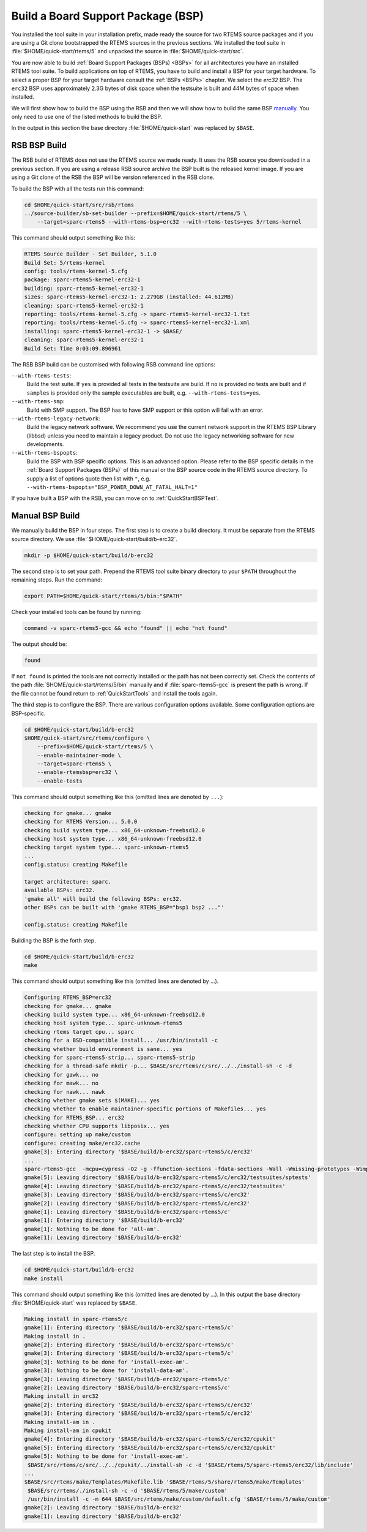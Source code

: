 .. SPDX-License-Identifier: CC-BY-SA-4.0

.. Copyright (C) 2019 embedded brains GmbH
.. Copyright (C) 2019 Sebastian Huber

.. _QuickStartBSPBuild:

Build a Board Support Package (BSP)
===================================

You installed the tool suite in your installation prefix, made ready the source
for two RTEMS source packages and if you are using a Git clone bootstrapped the
RTEMS sources in the previous sections.  We installed the tool suite in
:file:`$HOME/quick-start/rtems/5` and unpacked the source in
:file:`$HOME/quick-start/src`.

You are now able to build :ref:`Board Support Packages (BSPs) <BSPs>` for all
architectures you have an installed RTEMS tool suite.  To build applications on
top of RTEMS, you have to build and install a BSP for your target hardware.  To
select a proper BSP for your target hardware consult the :ref:`BSPs <BSPs>`
chapter.  We select the `erc32` BSP. The ``erc32`` BSP uses approximately 2.3G
bytes of disk space when the testsuite is built and 44M bytes of space when
installed.

We will first show how to build the BSP using the RSB and then we will show how
to build the same BSP `manually <QuickStartBSPBuild_Manual>`_. You only need to
use one of the listed methods to build the BSP.

In the output in this section the base directory :file:`$HOME/quick-start` was
replaced by ``$BASE``.

.. _QuickStartBSPBuild_RSB:

RSB BSP Build
-------------

The RSB build of RTEMS does not use the RTEMS source we made ready. It uses the
RSB source you downloaded in a previous section. If you are using a release RSB
source archive the BSP built is the released kernel image. If you are using a
Git clone of the RSB the BSP will be version referenced in the RSB clone.

To build the BSP with all the tests run this command:

.. code-block:: none

    cd $HOME/quick-start/src/rsb/rtems
    ../source-builder/sb-set-builder --prefix=$HOME/quick-start/rtems/5 \
        --target=sparc-rtems5 --with-rtems-bsp=erc32 --with-rtems-tests=yes 5/rtems-kernel

This command should output something like this:

.. code-block:: none

    RTEMS Source Builder - Set Builder, 5.1.0
    Build Set: 5/rtems-kernel
    config: tools/rtems-kernel-5.cfg
    package: sparc-rtems5-kernel-erc32-1
    building: sparc-rtems5-kernel-erc32-1
    sizes: sparc-rtems5-kernel-erc32-1: 2.279GB (installed: 44.612MB)
    cleaning: sparc-rtems5-kernel-erc32-1
    reporting: tools/rtems-kernel-5.cfg -> sparc-rtems5-kernel-erc32-1.txt
    reporting: tools/rtems-kernel-5.cfg -> sparc-rtems5-kernel-erc32-1.xml
    installing: sparc-rtems5-kernel-erc32-1 -> $BASE/
    cleaning: sparc-rtems5-kernel-erc32-1
    Build Set: Time 0:03:09.896961

The RSB BSP build can be customised with following RSB command line options:

``--with-rtems-tests``:
    Build the test suite. If ``yes`` is provided all tests in the testsuite are
    build. If ``no`` is provided no tests are built and if ``samples`` is
    provided only the sample executables are built, e.g.
    ``--with-rtems-tests=yes``.

``--with-rtems-smp``:
    Build with SMP support. The BSP has to have SMP support or this option will
    fail with an error.

``--with-rtems-legacy-network``:
    Build the legacy network software. We recommend you use the current network
    support in the RTEMS BSP Library (libbsd) unless you need to maintain a
    legacy product. Do not use the legacy networking software for new
    developments.

``--with-rtems-bspopts``:
    Build the BSP with BSP specific options. This is an advanced option. Please
    refer to the BSP specific details in the :ref:`Board Support Packages
    (BSPs)` of this manual or the BSP source code in the RTEMS source
    directory. To supply a list of options quote then list with ``"``, e.g.
    ``--with-rtems-bspopts="BSP_POWER_DOWN_AT_FATAL_HALT=1"``

If you have built a BSP with the RSB, you can move on to
:ref:`QuickStartBSPTest`.

.. _QuickStartBSPBuild_Manual:

Manual BSP Build
----------------

We manually build the BSP in four steps.  The first step is to create a build
directory.  It must be separate from the RTEMS source directory.  We use
:file:`$HOME/quick-start/build/b-erc32`.

.. code-block:: none

    mkdir -p $HOME/quick-start/build/b-erc32

The second step is to set your path. Prepend the RTEMS tool suite binary
directory to your ``$PATH`` throughout the remaining steps. Run the command:

.. code-block:: none

    export PATH=$HOME/quick-start/rtems/5/bin:"$PATH"

Check your installed tools can be found by running:

.. code-block:: none

    command -v sparc-rtems5-gcc && echo "found" || echo "not found"

The output should be:

.. code-block:: none

    found

If ``not found`` is printed the tools are not correctly installed or the path
has not been correctly set. Check the contents of the path
:file:`$HOME/quick-start/rtems/5/bin` manually and if :file:`sparc-rtems5-gcc`
is present the path is wrong. If the file cannot be found return to
:ref:`QuickStartTools` and install the tools again.

The third step is to configure the BSP.  There are various configuration
options available.  Some configuration options are BSP-specific.

.. code-block:: none

    cd $HOME/quick-start/build/b-erc32
    $HOME/quick-start/src/rtems/configure \
        --prefix=$HOME/quick-start/rtems/5 \
        --enable-maintainer-mode \
        --target=sparc-rtems5 \
        --enable-rtemsbsp=erc32 \
        --enable-tests

This command should output something like this (omitted lines are denoted by
``...``):

.. code-block:: none

    checking for gmake... gmake
    checking for RTEMS Version... 5.0.0
    checking build system type... x86_64-unknown-freebsd12.0
    checking host system type... x86_64-unknown-freebsd12.0
    checking target system type... sparc-unknown-rtems5
    ...
    config.status: creating Makefile

    target architecture: sparc.
    available BSPs: erc32.
    'gmake all' will build the following BSPs: erc32.
    other BSPs can be built with 'gmake RTEMS_BSP="bsp1 bsp2 ..."'

    config.status: creating Makefile

Building the BSP is the forth step.

.. code-block:: none

    cd $HOME/quick-start/build/b-erc32
    make

This command should output something like this (omitted lines are denoted by
...).

.. code-block:: none

    Configuring RTEMS_BSP=erc32
    checking for gmake... gmake
    checking build system type... x86_64-unknown-freebsd12.0
    checking host system type... sparc-unknown-rtems5
    checking rtems target cpu... sparc
    checking for a BSD-compatible install... /usr/bin/install -c
    checking whether build environment is sane... yes
    checking for sparc-rtems5-strip... sparc-rtems5-strip
    checking for a thread-safe mkdir -p... $BASE/src/rtems/c/src/../../install-sh -c -d
    checking for gawk... no
    checking for mawk... no
    checking for nawk... nawk
    checking whether gmake sets $(MAKE)... yes
    checking whether to enable maintainer-specific portions of Makefiles... yes
    checking for RTEMS_BSP... erc32
    checking whether CPU supports libposix... yes
    configure: setting up make/custom
    configure: creating make/erc32.cache
    gmake[3]: Entering directory '$BASE/build/b-erc32/sparc-rtems5/c/erc32'
    ...
    sparc-rtems5-gcc  -mcpu=cypress -O2 -g -ffunction-sections -fdata-sections -Wall -Wmissing-prototypes -Wimplicit-function-declaration -Wstrict-prototypes -Wnested-externs -B./../../lib/libbsp/sparc/erc32 -B$BASE/src/rtems/bsps/sparc/erc32/start -specs bsp_specs -qrtems -L./../../cpukit -L$BASE/src/rtems/bsps/sparc/shared/start -Wl,--wrap=printf -Wl,--wrap=puts -Wl,--wrap=putchar -Wl,--gc-sections -o spwkspace.exe spwkspace/spwkspace-init.o ./../../lib/libbsp/sparc/erc32/librtemsbsp.a ./../../cpukit/librtemscpu.a
    gmake[5]: Leaving directory '$BASE/build/b-erc32/sparc-rtems5/c/erc32/testsuites/sptests'
    gmake[4]: Leaving directory '$BASE/build/b-erc32/sparc-rtems5/c/erc32/testsuites'
    gmake[3]: Leaving directory '$BASE/build/b-erc32/sparc-rtems5/c/erc32'
    gmake[2]: Leaving directory '$BASE/build/b-erc32/sparc-rtems5/c/erc32'
    gmake[1]: Leaving directory '$BASE/build/b-erc32/sparc-rtems5/c'
    gmake[1]: Entering directory '$BASE/build/b-erc32'
    gmake[1]: Nothing to be done for 'all-am'.
    gmake[1]: Leaving directory '$BASE/build/b-erc32'

The last step is to install the BSP.

.. code-block:: none

    cd $HOME/quick-start/build/b-erc32
    make install

This command should output something like this (omitted lines are denoted by
...).  In this output the base directory :file:`$HOME/quick-start` was replaced
by ``$BASE``.

.. code-block:: none

    Making install in sparc-rtems5/c
    gmake[1]: Entering directory '$BASE/build/b-erc32/sparc-rtems5/c'
    Making install in .
    gmake[2]: Entering directory '$BASE/build/b-erc32/sparc-rtems5/c'
    gmake[3]: Entering directory '$BASE/build/b-erc32/sparc-rtems5/c'
    gmake[3]: Nothing to be done for 'install-exec-am'.
    gmake[3]: Nothing to be done for 'install-data-am'.
    gmake[3]: Leaving directory '$BASE/build/b-erc32/sparc-rtems5/c'
    gmake[2]: Leaving directory '$BASE/build/b-erc32/sparc-rtems5/c'
    Making install in erc32
    gmake[2]: Entering directory '$BASE/build/b-erc32/sparc-rtems5/c/erc32'
    gmake[3]: Entering directory '$BASE/build/b-erc32/sparc-rtems5/c/erc32'
    Making install-am in .
    Making install-am in cpukit
    gmake[4]: Entering directory '$BASE/build/b-erc32/sparc-rtems5/c/erc32/cpukit'
    gmake[5]: Entering directory '$BASE/build/b-erc32/sparc-rtems5/c/erc32/cpukit'
    gmake[5]: Nothing to be done for 'install-exec-am'.
     $BASE/src/rtems/c/src/../../cpukit/../install-sh -c -d '$BASE/rtems/5/sparc-rtems5/erc32/lib/include'
    ...
    $BASE/src/rtems/make/Templates/Makefile.lib '$BASE/rtems/5/share/rtems5/make/Templates'
     $BASE/src/rtems/./install-sh -c -d '$BASE/rtems/5/make/custom'
     /usr/bin/install -c -m 644 $BASE/src/rtems/make/custom/default.cfg '$BASE/rtems/5/make/custom'
    gmake[2]: Leaving directory '$BASE/build/b-erc32'
    gmake[1]: Leaving directory '$BASE/build/b-erc32'
